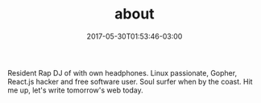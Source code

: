 #+TITLE: about
#+DATE: 2017-05-30T01:53:46-03:00
#+PUBLISHDATE: 2017-05-30T01:53:46-03:00
#+DRAFT: nil
#+TAGS[]: nil, nil
#+DESCRIPTION: Short description

Resident Rap DJ of with own headphones. Linux passionate, Gopher,
React.js hacker and free software user. Soul surfer when by the
coast. Hit me up, let's write tomorrow's web today.

#  LocalWords:  js
